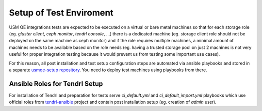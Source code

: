 .. _test-enviroment-label:

==========================
 Setup of Test Enviroment
==========================

USM QE integrations tests are expected to be executed on a virtual or bare
metal machines so that for each storage role (eg. `gluster client`, `ceph
monitor`, `tendrl console`, ...) there is a dedicated machine (eg. storage
client role should not be deployed on the same machine as ceph monitor) and if
the role requires multiple machines, a minimal amount of machines needs to be
available based on the role needs (eg. having a trusted storage pool on just 2
machines is not very useful for proper integration testing because it would
prevent us from testing some important use cases).

For this reason, all post installation and test setup configuration steps
are automated via ansible playbooks and stored in a separate `usmqe-setup
repository`_. You need to deploy test machines using playbooks from there.


Ansible Roles for Tendrl Setup
==============================

For installation of Tendrl and preparation for tests serve `ci_default.yml`
and `ci_default_import.yml` playbooks which use official roles from 
`tendrl-ansible`_ project and contain post installation setup (eg. creation of
`admin` user).


.. _`qe_server.yml`: https://github.com/usmqe/usmqe-setup/blob/master/qe_server.yml
.. _`usmqe-setup repository`: https://github.com/usmqe/usmqe-setup
.. _`Tendrl project wide documentation`: https://github.com/Tendrl/documentation/blob/master/deployment.adoc
.. _`tendrl-ansible`: https://github.com/Tendrl/tendrl-ansible

